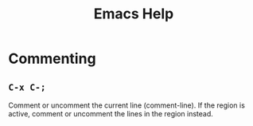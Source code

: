 #+title: Emacs Help

* Commenting
** =C-x C-;=

Comment or uncomment the current line (comment-line). If the region is active, comment or uncomment the lines in the region instead. 
